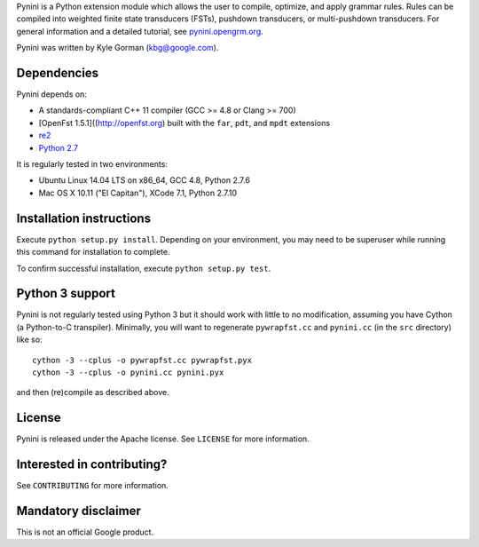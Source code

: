 Pynini is a Python extension module which allows the user to compile,
optimize, and apply grammar rules. Rules can be compiled into weighted
finite state transducers (FSTs), pushdown transducers, or multi-pushdown
transducers. For general information and a detailed tutorial, see
`pynini.opengrm.org <http://pynini.opengrm.org>`__.

Pynini was written by Kyle Gorman (kbg@google.com).

Dependencies
------------

Pynini depends on:

-  A standards-compliant C++ 11 compiler (GCC >= 4.8 or Clang >= 700)
-  [OpenFst 1.5.1]((http://openfst.org) built with the ``far``, ``pdt``,
   and ``mpdt`` extensions
-  `re2 <http:://github.com/google/re2>`__
-  `Python 2.7 <https://www.python.org>`__

It is regularly tested in two environments:

-  Ubuntu Linux 14.04 LTS on x86\_64, GCC 4.8, Python 2.7.6
-  Mac OS X 10.11 ("El Capitan"), XCode 7.1, Python 2.7.10

Installation instructions
-------------------------

Execute ``python setup.py install``. Depending on your environment, you
may need to be superuser while running this command for installation to
complete.

To confirm successful installation, execute ``python setup.py test``.

Python 3 support
----------------

Pynini is not regularly tested using Python 3 but it should work with
little to no modification, assuming you have Cython (a Python-to-C
transpiler). Minimally, you will want to regenerate ``pywrapfst.cc`` and
``pynini.cc`` (in the ``src`` directory) like so:

::

    cython -3 --cplus -o pywrapfst.cc pywrapfst.pyx
    cython -3 --cplus -o pynini.cc pynini.pyx

and then (re)compile as described above.

License
-------

Pynini is released under the Apache license. See ``LICENSE`` for more
information.

Interested in contributing?
---------------------------

See ``CONTRIBUTING`` for more information.

Mandatory disclaimer
--------------------

This is not an official Google product.
